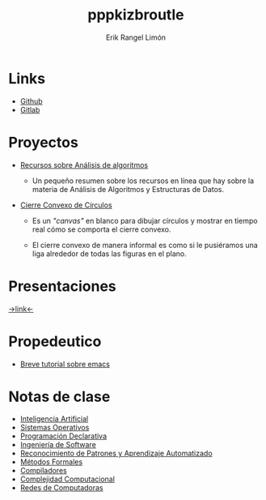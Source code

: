 #+title: pppkizbroutle
#+author: Erik Rangel Limón

* Links

  - [[https://github.com/pppkizbroutle][Github]]
  - [[https://gitlab.com/pppkizbroutle][Gitlab]]
  
* Proyectos

  - [[./algoritmos/Algoritmos.org][Recursos sobre Análisis de algoritmos]]

    - Un pequeño resumen sobre los recursos en línea que hay sobre la
      materia de Análisis de Algoritmos y Estructuras de Datos.

  - [[./geometria/index.html][Cierre Convexo de Círculos]]

    - Es un /"canvas"/ en blanco para dibujar círculos y mostrar en tiempo
      real cómo se comporta el cierre convexo.

    - El cierre convexo de manera informal es como si le pusiéramos una
      liga alrededor de todas las figuras en el plano.
    
* Presentaciones

  [[./presentaciones/index.org][->link<-]]

* Propedeutico

  - [[./prope/emacs.org][Breve tutorial sobre emacs]]
  
* Notas de clase

  - [[./notas/IA/Notas.org][Inteligencia Artificial]]
  - [[./notas/SO/Notas.org][Sistemas Operativos]]
  - [[./notas/Declarativa/Notas.org][Programación Declarativa]]
  - [[./notas/IS/Notas.org][Ingeniería de Software]]
  - [[./notas/Aprendizaje/notas.org][Reconocimiento de Patrones y Aprendizaje Automatizado]]
  - [[./notas/MFormales/notas.org][Métodos Formales]]
  - [[./notas/Compiladores/notas.org][Compiladores]]
  - [[./notas/Complejidad/notas.org][Complejidad Computacional]]
  - [[./notas/Redes/notas.org][Redes de Computadoras]]
